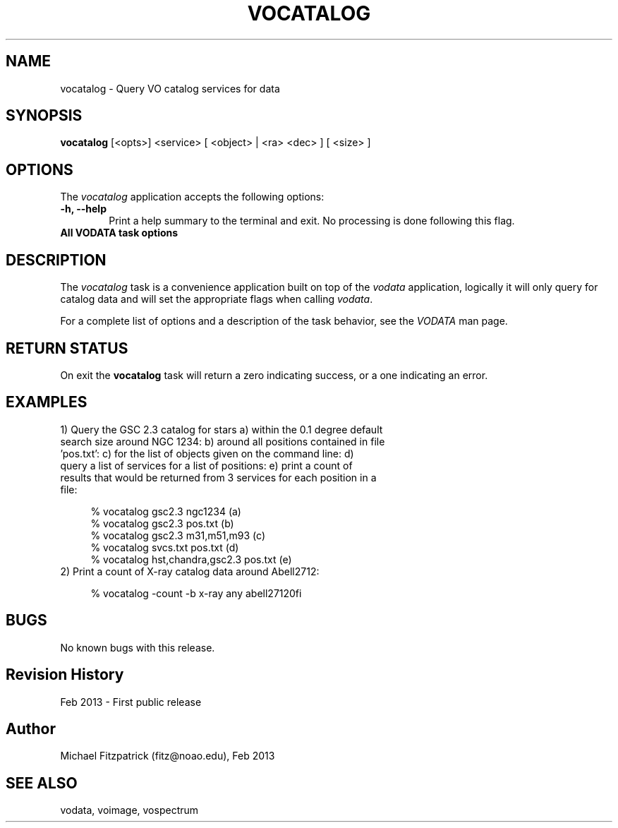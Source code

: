 .\" @(#)vocatalog.1 1.0 Feb-2013 MJF
.TH VOCATALOG 1 "Feb 2013" "VOClient Package"
.SH NAME
vocatalog \- Query VO catalog services for data

.SH SYNOPSIS
\fBvocatalog\fP [<opts>] <service> [ <object> | <ra> <dec> ] [ <size> ]

.SH OPTIONS
The \fIvocatalog\fP application accepts the following options:
.TP 6
.B \-h, --help
Print a help summary to the terminal and exit.  No processing is done 
following this flag.

.TP 6
.B All VODATA task options

.SH DESCRIPTION
The \fIvocatalog\fP task is a convenience application built on top of the
\fIvodata\fP application, logically it will only query for catalog data and
will set the appropriate flags when calling \fIvodata\fP.
.PP
For a complete list of options and a description of the task behavior, see
the \fIVODATA\fP man page.

.SH RETURN STATUS
On exit the \fBvocatalog\fP task will return a zero indicating success, or a
one indicating an error.

.SH EXAMPLES
.TP 4
1) Query the GSC 2.3 catalog for stars a) within the 0.1 degree default search size around NGC 1234:  b) around all positions contained in file 'pos.txt':  c) for the list of objects given on the command line:  d) query a list of services for a list of positions: e) print a count of results that would be returned from 3 services for each position in a file:

.nf
  % vocatalog gsc2.3 ngc1234                 (a)
  % vocatalog gsc2.3 pos.txt                 (b)
  % vocatalog gsc2.3 m31,m51,m93             (c)
  % vocatalog svcs.txt pos.txt               (d)
  % vocatalog hst,chandra,gsc2.3 pos.txt     (e)
.fi
.TP 4
2) Print a count of X-ray catalog data around Abell2712:

.nf
  % vocatalog -count -b x-ray any abell2712\n\
.fi

.SH BUGS
No known bugs with this release.
.SH Revision History
Feb 2013 - First public release
.SH Author
Michael Fitzpatrick (fitz@noao.edu), Feb 2013
.SH "SEE ALSO"
vodata, voimage, vospectrum

